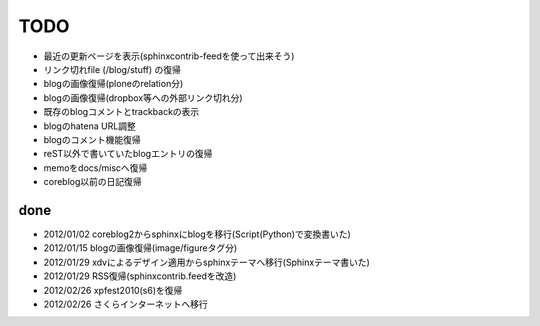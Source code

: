 ======
TODO
======

* 最近の更新ページを表示(sphinxcontrib-feedを使って出来そう)
* リンク切れfile (/blog/stuff) の復帰
* blogの画像復帰(ploneのrelation分)
* blogの画像復帰(dropbox等への外部リンク切れ分)
* 既存のblogコメントとtrackbackの表示
* blogのhatena URL調整
* blogのコメント機能復帰
* reST以外で書いていたblogエントリの復帰
* memoをdocs/miscへ復帰
* coreblog以前の日記復帰

done
======

* 2012/01/02 coreblog2からsphinxにblogを移行(Script(Python)で変換書いた)
* 2012/01/15 blogの画像復帰(image/figureタグ分)
* 2012/01/29 xdvによるデザイン適用からsphinxテーマへ移行(Sphinxテーマ書いた)
* 2012/01/29 RSS復帰(sphinxcontrib.feedを改造)
* 2012/02/26 xpfest2010(s6)を復帰
* 2012/02/26 さくらインターネットへ移行

